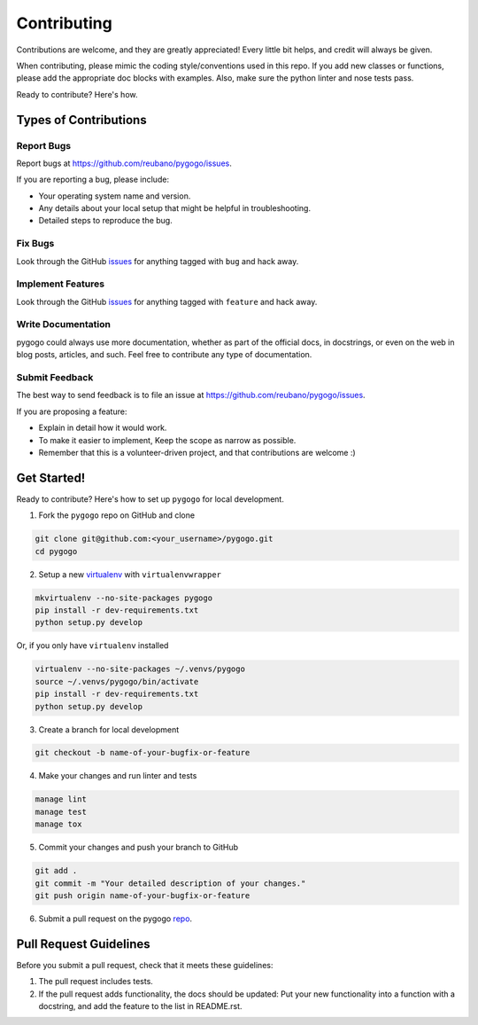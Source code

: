 ============
Contributing
============

Contributions are welcome, and they are greatly appreciated! Every
little bit helps, and credit will always be given.

When contributing, please mimic the coding style/conventions used in this repo.
If you add new classes or functions, please add the appropriate doc blocks with
examples. Also, make sure the python linter and nose tests pass.

Ready to contribute? Here's how.

Types of Contributions
----------------------

Report Bugs
~~~~~~~~~~~

Report bugs at https://github.com/reubano/pygogo/issues.

If you are reporting a bug, please include:

* Your operating system name and version.
* Any details about your local setup that might be helpful in troubleshooting.
* Detailed steps to reproduce the bug.

Fix Bugs
~~~~~~~~

Look through the GitHub `issues`_ for anything tagged with ``bug`` and hack away.

Implement Features
~~~~~~~~~~~~~~~~~~

Look through the GitHub `issues`_ for anything tagged with ``feature`` and hack away.

Write Documentation
~~~~~~~~~~~~~~~~~~~

pygogo could always use more documentation, whether as part of the
official docs, in docstrings, or even on the web in blog posts, articles, and such.
Feel free to contribute any type of documentation.

Submit Feedback
~~~~~~~~~~~~~~~

The best way to send feedback is to file an issue at https://github.com/reubano/pygogo/issues.

If you are proposing a feature:

* Explain in detail how it would work.
* To make it easier to implement, Keep the scope as narrow as possible.
* Remember that this is a volunteer-driven project, and that contributions
  are welcome :)

Get Started!
------------

Ready to contribute? Here's how to set up ``pygogo`` for local development.

1. Fork the ``pygogo`` repo on GitHub and clone

.. code-block:: bash

    git clone git@github.com:<your_username>/pygogo.git
    cd pygogo

2. Setup a new `virtualenv`_ with ``virtualenvwrapper``

.. code-block:: bash

    mkvirtualenv --no-site-packages pygogo
    pip install -r dev-requirements.txt
    python setup.py develop

Or, if you only have ``virtualenv`` installed

.. code-block:: bash

    virtualenv --no-site-packages ~/.venvs/pygogo
    source ~/.venvs/pygogo/bin/activate
    pip install -r dev-requirements.txt
    python setup.py develop

3. Create a branch for local development

.. code-block:: bash

    git checkout -b name-of-your-bugfix-or-feature

4. Make your changes and run linter and tests

.. code-block:: bash

    manage lint
    manage test
    manage tox

5. Commit your changes and push your branch to GitHub

.. code-block:: bash

    git add .
    git commit -m "Your detailed description of your changes."
    git push origin name-of-your-bugfix-or-feature

6. Submit a pull request on the pygogo `repo`_.

Pull Request Guidelines
-----------------------

Before you submit a pull request, check that it meets these guidelines:

1. The pull request includes tests.
2. If the pull request adds functionality, the docs should be updated: Put
   your new functionality into a function with a docstring, and add the
   feature to the list in README.rst.

.. _issues: https://github.com/reubano/pygogo/issues
.. _repo: https://github.com/reubano/pygogo
.. _virtualenv: http://www.virtualenv.org/en/latest/index.html
